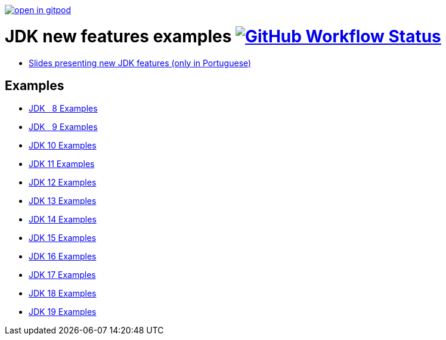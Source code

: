 https://gitpod.io/#https://github.com/manoelcampos/jdk-new-features[image:https://gitpod.io/button/open-in-gitpod.svg[]]

= JDK new features examples https://github.com/manoelcampos/jdk-new-features/actions/workflows/maven.yml[image:https://img.shields.io/github/workflow/status/manoelcampos/jdk-new-features/maven[GitHub Workflow Status]]

- https://docs.google.com/presentation/d/1SKpSF2htCDnin0NcNmQtqMeQChd015S9nR2Ao5mwlBw/[Slides presenting new JDK features (only in Portuguese)]


== Examples

- link:src/main/java/Jdk08.java[JDK &nbsp; 8 Examples]
- link:src/main/java/Jdk09.java[JDK &nbsp; 9 Examples]
- link:src/main/java/Jdk10.java[JDK 10 Examples]
- link:src/main/java/Jdk11.java[JDK 11 Examples]
- link:src/main/java/Jdk12.java[JDK 12 Examples]
- link:src/main/java/Jdk13.java[JDK 13 Examples]
- link:src/main/java/Jdk14.java[JDK 14 Examples]
- link:src/main/java/Jdk15.java[JDK 15 Examples]
- link:src/main/java/Jdk16.java[JDK 16 Examples]
- link:src/main/java/Jdk17.java[JDK 17 Examples]
- link:src/main/java/Jdk18.java[JDK 18 Examples]
- link:src/main/java/Jdk19.java[JDK 19 Examples]
